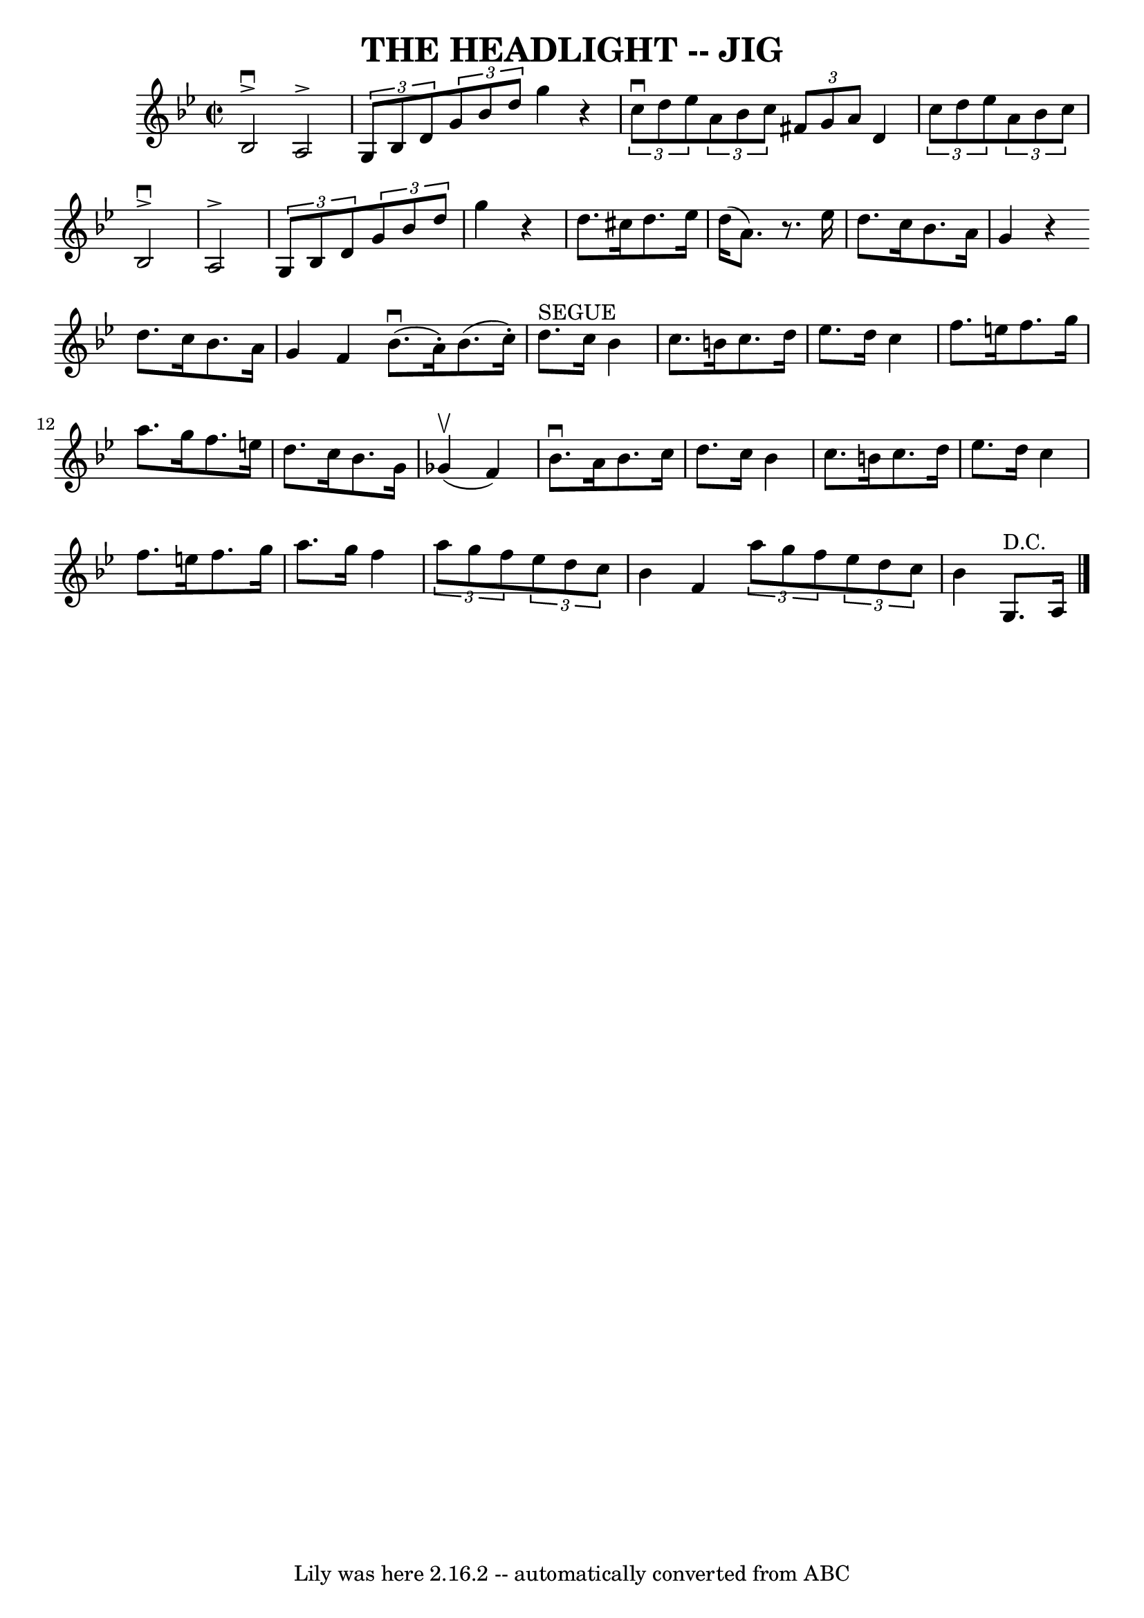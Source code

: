 \version "2.7.40"
\header {
	book = "Ryan's Mammoth Collection of Fiddle Tunes"
	crossRefNumber = "1"
	footnotes = ""
	tagline = "Lily was here 2.16.2 -- automatically converted from ABC"
	title = "THE HEADLIGHT -- JIG"
}
voicedefault =  {
\set Score.defaultBarType = "empty"

\override Staff.TimeSignature #'style = #'C
 \time 2/2 \key g \minor   bes2 ^\downbow^\accent   a2 ^\accent   \bar "|"   
\times 2/3 {   g8    bes8    d'8  }   \times 2/3 {   g'8    bes'8    d''8  }   
g''4    r4       \bar "|"   \times 2/3 {   c''8 ^\downbow   d''8    ees''8  }   
\times 2/3 {   a'8    bes'8    c''8  }   \times 2/3 {   fis'8    g'8    a'8  }  
 d'4    \bar "|"   \times 2/3 {   c''8    d''8    ees''8  }   \times 2/3 {   
a'8    bes'8    c''8  }       \bar "|"   bes2 ^\downbow^\accent   a2 ^\accent   
\bar "|"   \times 2/3 {   g8    bes8    d'8  }   \times 2/3 {   g'8    bes'8    
d''8  }   g''4    r4       \bar "|"   d''8.    cis''16    d''8.    ees''16    
d''16 (   a'8.  -)   r8. ees''16    \bar "|"   d''8.    c''16    bes'8.    a'16 
   g'4    r4   \bar ":|"   d''8.    c''16    bes'8.    a'16    g'4    f'4    
\bar "|."     \bar "|:"     bes'8. (^\downbow   a'16 -. -)   bes'8. (   c''16 
-. -)     d''8. ^"SEGUE"   c''16    bes'4    \bar "|"   c''8.    b'16    c''8.  
  d''16    ees''8.    d''16    c''4        \bar "|"   f''8.    e''16    f''8.   
 g''16    a''8.    g''16    f''8.    e''16    \bar "|"   d''8.    c''16    
bes'8.    g'16      ges'4 (^\upbow   f'4  -)   \bar "|"     \bar "|"   bes'8. 
^\downbow   a'16    bes'8.    c''16    d''8.    c''16    bes'4    \bar "|"   
c''8.    b'16    c''8.    d''16    ees''8.    d''16    c''4        \bar "|"   
f''8.    e''16    f''8.    g''16    a''8.    g''16    f''4    \bar "|" 
\times 2/3 {   a''8    g''8    f''8  }   \times 2/3 {   ees''8    d''8    c''8  
}   bes'4    f'4    \bar ":|"   \times 2/3 {   a''8    g''8    f''8  }   
\times 2/3 {   ees''8    d''8    c''8  }   bes'4      g8. ^"D.C."   a16    
\bar "|."   
}

\score{
    <<

	\context Staff="default"
	{
	    \voicedefault 
	}

    >>
	\layout {
	}
	\midi {}
}

